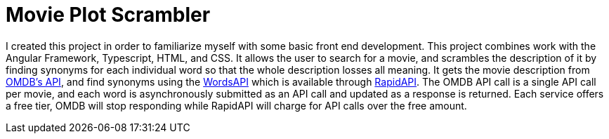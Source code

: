 = Movie Plot Scrambler

I created this project in order to familiarize myself with some basic front end development.
This project combines work with the Angular Framework, Typescript, HTML, and CSS.
It allows the user to search for a movie, and scrambles the description of it by finding synonyms for each individual word so that the whole description losses all meaning.
It gets the movie description from https://www.omdbapi.com/[OMDB's API], and find synonyms using the https://www.wordsapi.com/[WordsAPI] which is available through https://rapidapi.com/[RapidAPI].
The OMDB API call is a single API call per movie, and each word is asynchronously submitted as an API call and updated as a response is returned.
Each service offers a free tier, OMDB will stop responding while RapidAPI will charge for API calls over the free amount.